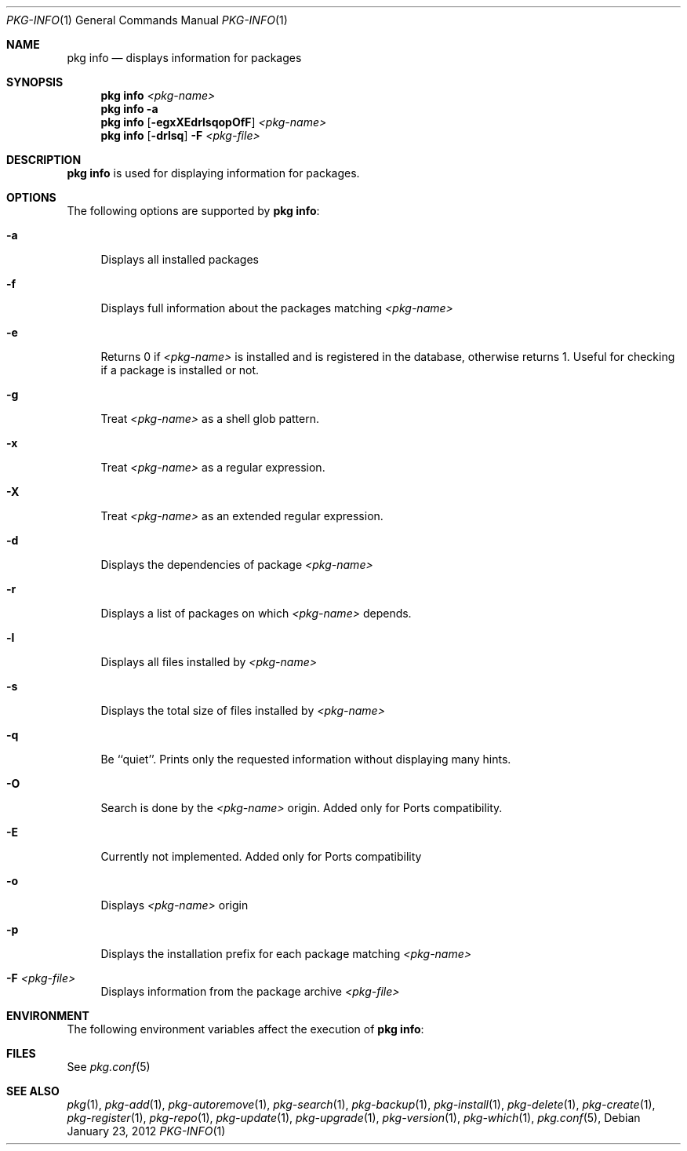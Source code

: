 .\"
.\" FreeBSD pkg - a next generation package for the installation and maintenance
.\" of non-core utilities.
.\"
.\" Redistribution and use in source and binary forms, with or without
.\" modification, are permitted provided that the following conditions
.\" are met:
.\" 1. Redistributions of source code must retain the above copyright
.\"    notice, this list of conditions and the following disclaimer.
.\" 2. Redistributions in binary form must reproduce the above copyright
.\"    notice, this list of conditions and the following disclaimer in the
.\"    documentation and/or other materials provided with the distribution.
.\"
.\"
.\"     @(#)pkg.1
.\" $FreeBSD$
.\"
.Dd January 23, 2012
.Dt PKG-INFO 1
.Os
.Sh NAME
.Nm "pkg info"
.Nd displays information for packages
.Sh SYNOPSIS
.Nm
.Ar <pkg-name>
.Nm
.Fl a
.Nm
.Op Fl egxXEdrlsqopOfF
.Ar <pkg-name>
.Nm
.Op Fl drlsq
.Fl F Ar <pkg-file>
.Sh DESCRIPTION
.Nm
is used for displaying information for packages.
.Sh OPTIONS
The following options are supported by
.Nm :
.Bl -tag -width F1
.It Fl a
Displays all installed packages
.It Fl f
Displays full information about the packages
matching
.Ar <pkg-name>
.It Fl e
Returns 0 if
.Ar <pkg-name>
is installed and is registered in the database, otherwise returns 1.
Useful for checking if a package is installed or not.
.It Fl g
Treat
.Ar <pkg-name>
as a shell glob pattern.
.It Fl x
Treat
.Ar <pkg-name>
as a regular expression.
.It Fl X
Treat
.Ar <pkg-name>
as an extended regular expression.
.It Fl d
Displays the dependencies of package
.Ar <pkg-name>
.It Fl r
Displays a list of packages on which
.Ar <pkg-name>
depends.
.It Fl l
Displays all files installed by
.Ar <pkg-name>
.It Fl s
Displays the total size of files installed by
.Ar <pkg-name>
.It Fl q
Be ``quiet''. Prints only the requested information
without displaying many hints.
.It Fl O
Search is done by the
.Ar <pkg-name>
origin. Added only for Ports compatibility.
.Pp
.It Fl E
Currently not implemented. Added only for Ports
compatibility
.It Fl o
Displays
.Ar <pkg-name>
origin
.It Fl p
Displays the installation prefix for each package
matching
.Ar <pkg-name>
.It Fl F Ar <pkg-file>
Displays information from the package archive
.Ar <pkg-file>
.El
.Sh ENVIRONMENT
The following environment variables affect the execution of
.Nm :
.Bl -tag -width ".Ev TMPDIR"
.El
.Sh FILES
See
.Xr pkg.conf 5
.Sh SEE ALSO
.Xr pkg 1 ,
.Xr pkg-add 1 ,
.Xr pkg-autoremove 1 ,
.Xr pkg-search 1 ,
.Xr pkg-backup 1 ,
.Xr pkg-install 1 ,
.Xr pkg-delete 1 ,
.Xr pkg-create 1 ,
.Xr pkg-register 1 ,
.Xr pkg-repo 1 ,
.Xr pkg-update 1 ,
.Xr pkg-upgrade 1 ,
.Xr pkg-version 1 ,
.Xr pkg-which 1 ,
.Xr pkg.conf 5 ,
